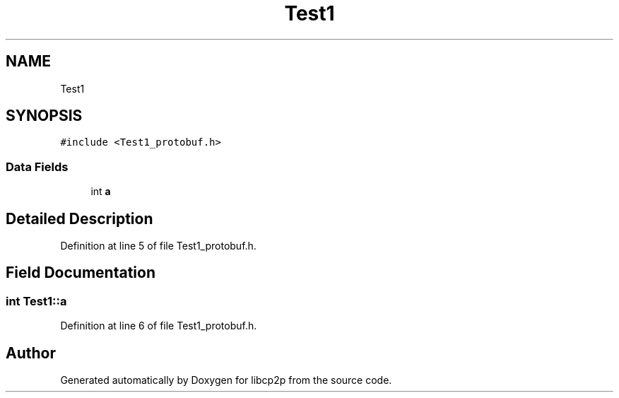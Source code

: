 .TH "Test1" 3 "Fri Jul 24 2020" "libcp2p" \" -*- nroff -*-
.ad l
.nh
.SH NAME
Test1
.SH SYNOPSIS
.br
.PP
.PP
\fC#include <Test1_protobuf\&.h>\fP
.SS "Data Fields"

.in +1c
.ti -1c
.RI "int \fBa\fP"
.br
.in -1c
.SH "Detailed Description"
.PP 
Definition at line 5 of file Test1_protobuf\&.h\&.
.SH "Field Documentation"
.PP 
.SS "int Test1::a"

.PP
Definition at line 6 of file Test1_protobuf\&.h\&.

.SH "Author"
.PP 
Generated automatically by Doxygen for libcp2p from the source code\&.
